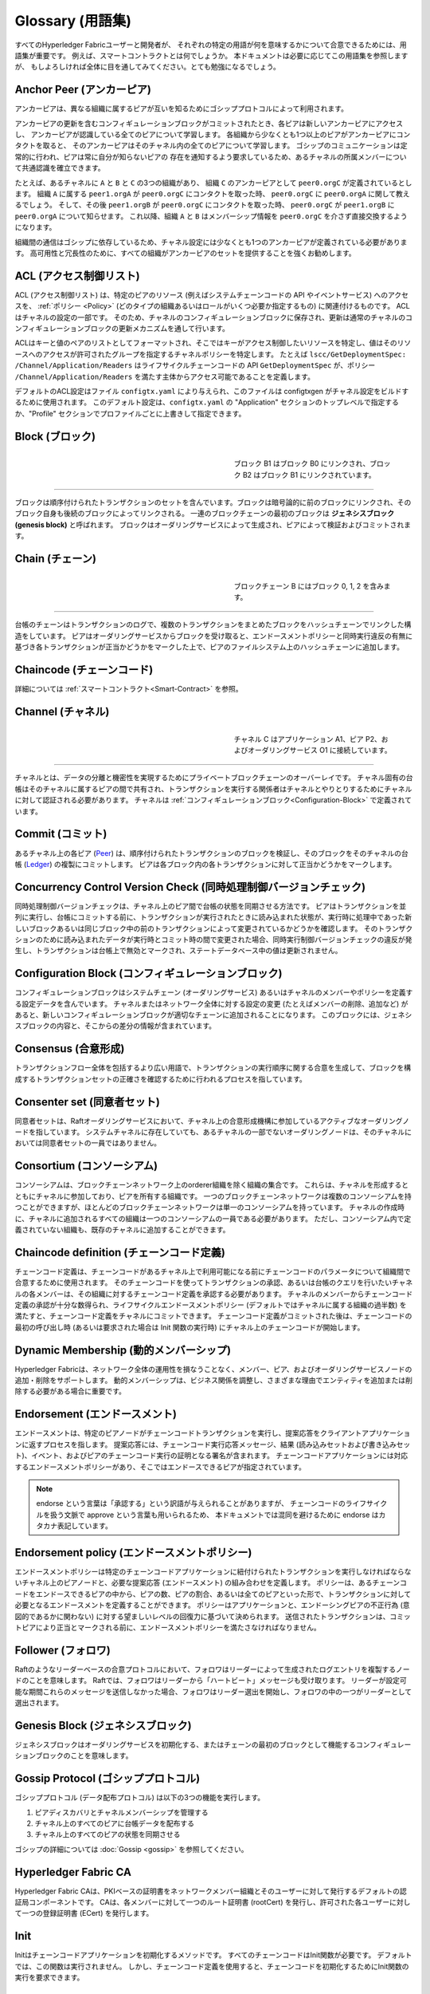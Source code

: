 Glossary (用語集)
=================

すべてのHyperledger Fabricユーザーと開発者が、
それぞれの特定の用語が何を意味するかについて合意できるためには、用語集が重要です。
例えば、スマートコントラクトとは何でしょうか。
本ドキュメントは必要に応じてこの用語集を参照しますが、
もしよろしければ全体に目を通してみてください。とても勉強になるでしょう。

.. _Anchor-Peer:

Anchor Peer (アンカーピア)
--------------------------

アンカーピアは、異なる組織に属するピアが互いを知るためにゴシッププロトコルによって利用されます。

アンカーピアの更新を含むコンフィギュレーションブロックがコミットされたとき、各ピアは新しいアンカーピアにアクセスし、
アンカーピアが認識している全てのピアについて学習します。
各組織から少なくとも1つ以上のピアがアンカーピアにコンタクトを取ると、
そのアンカーピアはそのチャネル内の全てのピアについて学習します。
ゴシップのコミュニケーションは定常的に行われ、ピアは常に自分が知らないピアの
存在を通知するよう要求しているため、あるチャネルの所属メンバーについて共通認識を確立できます。

たとえば、あるチャネルに ``A`` と ``B`` と ``C`` の3つの組織があり、
組織 ``C`` のアンカーピアとして ``peer0.orgC`` が定義されているとします。
組織 ``A`` に属する ``peer1.orgA`` が ``peer0.orgC`` にコンタクトを取った時、
``peer0.orgC`` に ``peer0.orgA`` に関して教えるでしょう。
そして、その後 ``peer1.orgB`` が ``peer0.orgC`` にコンタクトを取った時、
``peer0.orgC`` が ``peer1.orgB`` に ``peer0.orgA`` について知らせます。
これ以降、組織 ``A`` と ``B`` はメンバーシップ情報を ``peer0.orgC`` を介さず直接交換するようになります。

組織間の通信はゴシップに依存しているため、チャネル設定には少なくとも1つのアンカーピアが定義されている必要があります。
高可用性と冗長性のために、すべての組織がアンカーピアのセットを提供することを強くお勧めします。

.. _glossary_ACL:

ACL (アクセス制御リスト)
------------------------

ACL (アクセス制御リスト) は、特定のピアのリソース (例えばシステムチェーンコードの API やイベントサービス) へのアクセスを、
:ref:`ポリシー <Policy>` (どのタイプの組織あるいはロールがいくつ必要か指定するもの) に関連付けるものです。
ACLはチャネルの設定の一部です。
そのため、チャネルのコンフィギュレーションブロックに保存され、更新は通常のチャネルのコンフィギュレーションブロックの更新メカニズムを通して行います。

ACLはキーと値のペアのリストとしてフォーマットされ、そこではキーがアクセス制御したいリソースを特定し、値はそのリソースへのアクセスが許可されたグループを指定するチャネルポリシーを特定します。
たとえば ``lscc/GetDeploymentSpec: /Channel/Application/Readers`` はライフサイクルチェーンコードの API ``GetDeploymentSpec`` が、ポリシー ``/Channel/Application/Readers`` を満たす主体からアクセス可能であることを定義します。

デフォルトのACL設定はファイル ``configtx.yaml`` により与えられ、このファイルは configtxgen がチャネル設定をビルドするために使用されます。
このデフォルト設定は、``configtx.yaml`` の "Application" セクションのトップレベルで指定するか、"Profile" セクションでプロファイルごとに上書きして指定できます。

.. _Block:

Block (ブロック)
----------------

.. figure:: ./glossary/glossary.block.png
   :scale: 50 %
   :align: right
   :figwidth: 40 %
   :alt: A Block

   ブロック B1 はブロック B0 にリンクされ、ブロック B2 はブロック B1 にリンクされています。

=======

ブロックは順序付けられたトランザクションのセットを含んでいます。ブロックは暗号論的に前のブロックにリンクされ、そのブロック自身も後続のブロックによってリンクされる。
一連のブロックチェーンの最初のブロックは **ジェネシスブロック (genesis block)** と呼ばれます。
ブロックはオーダリングサービスによって生成され、ピアによって検証およびコミットされます。

.. _Chain:

Chain (チェーン)
----------------

.. figure:: ./glossary/glossary.blockchain.png
   :scale: 75 %
   :align: right
   :figwidth: 40 %
   :alt: Blockchain

   ブロックチェーン B にはブロック 0, 1, 2 を含みます。

=======

台帳のチェーンはトランザクションのログで、複数のトランザクションをまとめたブロックをハッシュチェーンでリンクした構造をしています。
ピアはオーダリングサービスからブロックを受け取ると、エンドースメントポリシーと同時実行違反の有無に基づき各トランザクションが正当かどうかをマークした上で、ピアのファイルシステム上のハッシュチェーンに追加します。

.. _chaincode:

Chaincode (チェーンコード)
--------------------------

詳細については :ref:`スマートコントラクト<Smart-Contract>` を参照。

.. _Channel:

Channel (チャネル)
------------------

.. figure:: ./glossary/glossary.channel.png
   :scale: 30 %
   :align: right
   :figwidth: 40 %
   :alt: A Channel

   チャネル C はアプリケーション A1、ピア P2、およびオーダリングサービス O1 に接続しています。

=======

チャネルとは、データの分離と機密性を実現するためにプライベートブロックチェーンのオーバーレイです。
チャネル固有の台帳はそのチャネルに属するピアの間で共有され、トランザクションを実行する関係者はチャネルとやりとりするためにチャネルに対して認証される必要があります。
チャネルは :ref:`コンフィギュレーションブロック<Configuration-Block>` で定義されています。

.. _Commit:

Commit (コミット)
-----------------

あるチャネル上の各ピア (Peer_) は、順序付けられたトランザクションのブロックを検証し、そのブロックをそのチャネルの台帳 (Ledger_) の複製にコミットします。
ピアは各ブロック内の各トランザクションに対して正当かどうかをマークします。

.. _Concurrency-Control-Version-Check:

Concurrency Control Version Check (同時処理制御バージョンチェック)
------------------------------------------------------------------

同時処理制御バージョンチェックは、チャネル上のピア間で台帳の状態を同期させる方法です。
ピアはトランザクションを並列に実行し、台帳にコミットする前に、トランザクションが実行されたときに読み込まれた状態が、実行時に処理中であった新しいブロックあるいは同じブロック中の前のトランザクションによって変更されているかどうかを確認します。
そのトランザクションのために読み込まれたデータが実行時とコミット時の間で変更された場合、同時実行制御バージョンチェックの違反が発生し、トランザクションは台帳上で無効とマークされ、ステートデータベース中の値は更新されません。

.. _Configuration-Block:

Configuration Block (コンフィギュレーションブロック)
----------------------------------------------------

コンフィギュレーションブロックはシステムチェーン (オーダリングサービス) あるいはチャネルのメンバーやポリシーを定義する設定データを含んでいます。
チャネルまたはネットワーク全体に対する設定の変更 (たとえばメンバーの削除、追加など) があると、新しいコンフィギュレーションブロックが適切なチェーンに追加されることになります。
このブロックには、ジェネシスブロックの内容と、そこからの差分の情報が含まれています。

.. _Consensus:

Consensus (合意形成)
--------------------

トランザクションフロー全体を包括するより広い用語で、トランザクションの実行順序に関する合意を生成して、ブロックを構成するトランザクションセットの正確さを確認するために行われるプロセスを指しています。

.. _Consenter-Set:

Consenter set (同意者セット)
----------------------------

同意者セットは、Raftオーダリングサービスにおいて、チャネル上の合意形成機構に参加しているアクティブなオーダリングノードを指しています。
システムチャネルに存在していても、あるチャネルの一部でないオーダリングノードは、そのチャネルにおいては同意者セットの一員ではありません。

.. _Consortium:

Consortium (コンソーシアム)
---------------------------

コンソーシアムは、ブロックチェーンネットワーク上のorderer組織を除く組織の集合です。
これらは、チャネルを形成するとともにチャネルに参加しており、ピアを所有する組織です。
一つのブロックチェーンネットワークは複数のコンソーシアムを持つことができますが、ほとんどのブロックチェーンネットワークは単一のコンソーシアムを持っています。
チャネルの作成時に、チャネルに追加されるすべての組織は一つのコンソーシアムの一員である必要があります。
ただし、コンソーシアム内で定義されていない組織も、既存のチャネルに追加することができます。

.. _Chaincode-definition:

Chaincode definition (チェーンコード定義)
-----------------------------------------

チェーンコード定義は、チェーンコードがあるチャネル上で利用可能になる前にチェーンコードのパラメータについて組織間で合意するために使用されます。
そのチェーンコードを使ってトランザクションの承認、あるいは台帳のクエリを行いたいチャネルの各メンバーは、その組織に対するチェーンコード定義を承認する必要があります。
チャネルのメンバーからチェーンコード定義の承認が十分な数得られ、ライフサイクルエンドースメントポリシー (デフォルトではチャネルに属する組織の過半数) を満たすと、チェーンコード定義をチャネルにコミットできます。
チェーンコード定義がコミットされた後は、チェーンコードの最初の呼び出し時 (あるいは要求された場合は Init 関数の実行時) にチャネル上のチェーンコードが開始します。

.. _Dynamic-Membership:

Dynamic Membership (動的メンバーシップ)
---------------------------------------

Hyperledger Fabricは、ネットワーク全体の運用性を損なうことなく、メンバー、ピア、およびオーダリングサービスノードの追加・削除をサポートします。
動的メンバーシップは、ビジネス関係を調整し、さまざまな理由でエンティティを追加または削除する必要がある場合に重要です。

.. _Endorsement:

Endorsement (エンドースメント)
------------------------------

エンドースメントは、特定のピアノードがチェーンコードトランザクションを実行し、提案応答をクライアントアプリケーションに返すプロセスを指します。
提案応答には、チェーンコード実行応答メッセージ、結果 (読み込みセットおよび書き込みセット)、イベント、およびピアのチェーンコード実行の証明となる署名が含まれます。
チェーンコードアプリケーションには対応するエンドースメントポリシーがあり、そこではエンドースできるピアが指定されています。

.. note:: endorse という言葉は「承認する」という訳語が与えられることがありますが、
          チェーンコードのライフサイクルを扱う文脈で approve という言葉も用いられるため、
          本ドキュメントでは混同を避けるために endorse はカタカナ表記しています。

.. _Endorsement-policy:

Endorsement policy (エンドースメントポリシー)
---------------------------------------------

エンドースメントポリシーは特定のチェーンコードアプリケーションに紐付けられたトランザクションを実行しなければならないチャネル上のピアノードと、必要な提案応答 (エンドースメント) の組み合わせを定義します。
ポリシーは、あるチェーンコードをエンドースできるピアの中から、ピアの数、ピアの割合、あるいは全てのピアといった形で、トランザクションに対して必要となるエンドースメントを定義することができます。
ポリシーはアプリケーションと、エンドーシングピアの不正行為 (意図的であるかに関わない) に対する望ましいレベルの回復力に基づいて決められます。
送信されたトランザクションは、コミットピアにより正当とマークされる前に、エンドースメントポリシーを満たさなければなりません。

.. _Follower:

Follower (フォロワ)
-------------------

Raftのようなリーダーベースの合意プロトコルにおいて、フォロワはリーダーによって生成されたログエントリを複製するノードのことを意味します。
Raftでは、フォロワはリーダーから「ハートビート」メッセージも受け取ります。
リーダーが設定可能な期間これらのメッセージを送信しなかった場合、フォロワはリーダー選出を開始し、フォロワの中の一つがリーダーとして選出されます。

.. _Genesis-Block:

Genesis Block (ジェネシスブロック)
----------------------------------

ジェネシスブロックはオーダリングサービスを初期化する、またはチェーンの最初のブロックとして機能するコンフィギュレーションブロックのことを意味します。

.. _Gossip-Protocol:

Gossip Protocol (ゴシッププロトコル)
------------------------------------

ゴシッププロトコル (データ配布プロトコル) は以下の3つの機能を実行します。

1. ピアディスカバリとチャネルメンバーシップを管理する
2. チャネル上のすべてのピアに台帳データを配布する
3. チャネル上のすべてのピアの状態を同期させる

ゴシップの詳細については :doc:`Gossip <gossip>` を参照してください。

.. _Fabric-ca:

Hyperledger Fabric CA
---------------------

Hyperledger Fabric CAは、PKIベースの証明書をネットワークメンバー組織とそのユーザーに対して発行するデフォルトの認証局コンポーネントです。
CAは、各メンバーに対して一つのルート証明書 (rootCert) を発行し、許可された各ユーザーに対して一つの登録証明書 (ECert) を発行します。

.. _Init:

Init
----

Initはチェーンコードアプリケーションを初期化するメソッドです。
すべてのチェーンコードはInit関数が必要です。
デフォルトでは、この関数は実行されません。
しかし、チェーンコード定義を使用すると、チェーンコードを初期化するためにInit関数の実行を要求できます。

Install
-------

Installはピアのファイルシステムにチェーンコードを配置する処理です。

Instantiate
-----------

Instantiateは特定のチャネルでチェーンコードアプリケーションを開始および初期化する処理です。
インスタンス化の後、チェーンコードがインストールされているピアはチェーンコードの関数呼び出し (Invoke) を受け入れることができます。

**注**: *この処理 (Instantiate) は、1.4.x以前のバージョンのチェーンコードライフサイクルにおいて使用されていました。
Fabric v2.0に導入された新しいFabricチェーンコードライフサイクルを用いたチャネルでチェーンコードを開始する手順については、* :ref:`チェーンコード定義<Chaincode-definition>` *を参照してください。*

.. _Invoke:

Invoke
------

Invokeは、チェーンコード関数を呼び出すために使用します。
クライアントアプリケーションは、ピアにトランザクション提案を送信することによってチェーンコードを呼び出します。
ピアはチェーンコードを実行し、エンドースされた提案応答をクライアントアプリケーションに返します。
クライアントアプリケーションは、エンドースメントポリシーを満たすために十分な提案応答を収集した後、順序付け、検証、およびコミットのためにトランザクション結果を送信します。
クライアントアプリケーションは、トランザクション結果を送信しないという選択もできます。
たとえば、Invokeが台帳のクエリのみ行う場合、監査目的で台帳に読み込みを記録したいということがないならば、クライアントアプリケーションは通常、読み込み専用トランザクションを発行しません。
Invokeの呼び出しには、チャネル識別子、呼び出すチェーンコード関数名、および引数の配列が渡されます。

.. _Leader:

Leader (リーダー)
-----------------

Raftのようなリーダーベースの合意プロトコルにおいて、リーダーは新しいログエントリの取り込み、それらのフォロワのオーダリングノードへの複製、およびエントリがコミットされたと見なされるタイミングの管理、の責任を担っています。
リーダーはordererの特別な **タイプ** を表すものではありません。
リーダーはあるordererが環境によって決まる特定の期間だけ担っている役割です。

.. _Leading-Peer:

Leading Peer (リーダーピア)
---------------------------

各 :ref:`組織<organization>` は、加入している各チャネルに対して複数のピアを所有できます。
これらのピアのうち1つ以上は、組織を代表してネットワークオーダリングサービスと通信するために、チャネルのリーダーピアとして動作する必要があります。
オーダリングサービスは、チャネル上のリーダーピアにブロックを配信し、リーダーピアは同じ組織内の他のピアにブロックを配信します。

.. _Ledger:

Ledger (台帳)
-------------

.. figure:: ./glossary/glossary.ledger.png
   :scale: 25 %
   :align: right
   :figwidth: 20 %
   :alt: A Ledger

   台帳 'L'

台帳は、2つの (関連はあるものの) 異なる部分で構成されています。「ブロックチェーン」と「ステートデータベース」 (「ワールドステート」とも呼ばれます) です。
他の台帳とは異なり、ブロックチェーンは **イミュータブル** です。つまり、一度ブロックがチェーンに追加されたら、そのブロックは変更できません。
対照的に、「ワールドステート」はキーと値のペアのセットの現在の値を含むデータベースで、ブロックチェーン内の検証済みトランザクションとコミット済みトランザクションのセットによって追加、変更、または削除されたものです。

ネットワーク内の各チャネルに対して一つの **論理的な** 台帳があると考えるとわかりやすいでしょう。
実際は、チャネル上の各ピアが台帳のコピーを維持しており、各コピーは **合意形成** と呼ばれるプロセスを経て一貫性が保たれています。
**分散台帳技術 (Distributed Ledger Technology: DLT)** という言葉は、論理的には単一ですが、そのコピーをネットワークノード(ピアやオーダリングサービス)に分散させているような台帳によく関連付けられます。

.. _Log-entry:

Log entry (ログエントリ)
------------------------

ログエントリはRaftオーダリングサービスの作業の基本単位で、リーダーのordererからフォロワに配布されます。
そのようなログエントリの完全なシーケンスのことを「ログ」と呼びます。
ログは、すべてのメンバーがエントリとその順序について同意する場合、一貫していると見なされます。

.. _Member:

Member (メンバー)
-----------------

:ref:`組織<Organization>` を参照してください。

.. _MSP:

Membership Service Provider (メンバーシップサービスプロバイダ)
--------------------------------------------------------------

.. figure:: ./glossary/glossary.msp.png
   :scale: 35 %
   :align: right
   :figwidth: 25 %
   :alt: An MSP

   "ORG.MSP"というMSP

Membership Service Provider (MSP; メンバーシップサービスプロバイダ)は、クライアントやピアに資格情報を提供してHyperledger Fabricのネットワークに参加できるようにするためのシステムの抽象コンポーネントを指しています。
クライアントはこれらの資格情報を使用してトランザクションを認証し、ピアはこれらの資格情報を使用してトランザクションの処理結果 (エンドースメント) を認証します。
このインターフェースは、システムのトランザクション処理コンポーネントに強く結び付けられている一方で、メンバーシップサービスのコンポーネントを、異なる実装のものをスムーズに (システムのトランザクション処理コンポーネントのコアを変更することなく) プラグインできるよう定義する狙いがあります。

.. _Membership-Services:

Membership Services (メンバーシップサービス)
--------------------------------------------

メンバーシップサービスは、許可型ブロックチェーンネットワーク上のアイデンティティを認証、認可、管理します。
メンバーシップサービスのコードはピアおよびorderer上で実行され、ブロックチェーン操作の認証と認可の両方を行います。
メンバーシップサービスはMSPをPKIベースで実装したものです。

.. _Ordering-Service:

Ordering Service (オーダリングサービス)
---------------------------------------

オーダリングサービスは **orderer** とも呼ばれ、トランザクションの順序を決めてブロックを作り、接続しているピアに検証とコミット処理のためにブロックを配布する役割を持ったノードの集合と定義されています。
オーダリングサービスはピアのプロセスから独立して存在し、ネットワーク上のすべてのチャネルに対してトランザクションを先着順に並べます。
オーダリングサービスは、KafkaやRaftのような外部コンポーネントの違いを超えてプラグイン可能な実装をサポートするように設計されています。
これは、ネットワーク全体に対して共通のバインディングです。つまり各 :ref:`メンバー<Member>` に紐付けられた暗号学的な識別情報を含んでいます。

.. _Organization:

Organization (組織)
-------------------


.. figure:: ./glossary/glossary.organization.png
   :scale: 25 %
   :align: right
   :figwidth: 20 %
   :alt: An Organization

   組織 'ORG'

=====

組織は「メンバー」とも呼ばれ、ブロックチェーンネットワークプロバイダからブロックチェーンネットワークに招待されて参加します。
組織はメンバーシップサービス・プロバイダ (MSP_) をネットワークに追加することで参加します。
MSPは、その組織によって発行された有効なアイデンティティによって署名 (トランザクションに対する署名、など) が生成されたことを、ネットワークの他のメンバーがどのように検証するかを定義します。
MSP内のアイデンティティの特定のアクセス権は、組織がネットワークに参加したときに合意されたポリシーによって管理されます。
組織は、多国籍企業のように大きいものでも、個人ほどの小さいものでも構いません。
組織のトランザクションのエンドポイントはピア (Peer_) です。
組織の集合はコンソーシアム (Consortium_) を形成します。
ネットワーク上のすべての組織はメンバーですが、すべての組織がコンソーシアムに参加しているわけではありません。

.. _Peer:

Peer (ピア)
-----------

.. figure:: ./glossary/glossary.peer.png
   :scale: 25 %
   :align: right
   :figwidth: 20 %
   :alt: A Peer

   ピア 'P'

ピアは台帳を維持するネットワークエンティティであり、台帳への読み書き操作を行うためにチェーンコードのコンテナを実行します。
ピアはメンバーによって所有および維持されます。

.. _Policy:

Policy (ポリシー)
-----------------

ポリシーは、デジタルアイデンティティのプロパティで構成される式です。
たとえば ``OR('Org1.peer', 'Org2.peer')`` のようなものです.
これはブロックチェーンネットワーク上のリソースへのアクセスを制限するために使用されます。
たとえば、チャネルに対して誰が読み込めるか・書き込めるかを指定したり、 :ref:`ACL<glossary_ACL>` を用いて誰が特定のチェーンコードAPIを利用できるかを指定したりできます。
ポリシーはオーダリングサービスを起動する前、あるいはチャネルを作成する前に ``configtx.yaml`` 内で定義してもよいですし、あるいはチャネル上でチェーンコードをインスタンス化する際に指定することもできます。
デフォルト設定はサンプルの ``configtx.yaml`` に記述されていて、大半のネットワークではその設定が適しているでしょう。

.. _glossary-Private-Data:

Private Data (プライベートデータ)
---------------------------------

プライベートデータは各ピアのプライベートデータベースに保存される機密データを意味します。
プライベートデータベースは各ローカルピアにのみアクセスが許可されており、チャネルの台帳データとは論理的に分離されています。
プライベートデータへのアクセスは、プライベートデータコレクションの定義に基づきチャネル上の1つ以上の組織に制限されます。
権限を持たない組織は、トランザクションデータの証拠としてチャネルの台帳上にプライベートデータのハッシュ値を保存するでしょう。
また、より高度な秘匿性のために、プライベートデータのハッシュはオーダリングサービス (Ordering-Service_) を経由しますが、プライベートデータそのものは経由しないようにしています。これによりordererからもデータの機密性が守られます。

.. _glossary-Private-Data-Collection:

Private Data Collection (プライベートデータコレクション、または単にコレクション)
--------------------------------------------------------------------------------

プライベートデータコレクションは、チャネル上の2つ以上の組織が、それ以外の組織から秘匿したいデータを管理するために使用されます。
コレクション定義は、プライベートデータを保存する権限が与えられたチャネル上の組織のサブセットを記述します。
これは、突き詰めると、これらの組織のみが当該プライベートデータを用いたトランザクションを実行できることを意味します。

.. _Proposal:

Proposal (提案)
---------------

提案はチャネル上の特定のピアに対して送信されるエンドース処理の要求を意味します。
各提案は、InitまたはInvoke (読み込み/書き込み) の要求です。

.. _Query:

Query
-----

Queryは、台帳の現在の状態を読み込むが、台帳には書き込まれないチェーンコード呼出しです。
このチェーンコード関数は、台帳の特定のキーを問い合せることも、キーのセットを指定して問い合せることもできます。
Queryによって台帳の状態が変更されることはないため、クライアントアプリケーションは通常、順序付け、検証およびコミットのために読み込み専用のトランザクションを発行しません。
一般的ではありませんが、クライアントアプリケーションは、たとえば、クライアントが特定の時点で特定の台帳状態を認識していたことを台帳チェーンに監査可能な証拠として残したい場合に、順序付け、検証およびコミットのために読み込み専用トランザクションを発行するように選択することもできます。

.. _Quorum:

Quorum (定足数)
---------------

定足数はトランザクションが順序付けされるために必要な、提案をエンドースするメンバー数の最低値を意味します。
全ての同意者セットについて、これはノードの **過半数** を意味します。
5ノードのクラスタでは、定足数を満たすには3ノードが必要です。
なんらかの理由でノードが定足数を満たさない場合、クラスタは読み込みも書き込みもできず、新しいログをコミットすることができません。

.. _Raft:

Raft
----

v1.4.1の新機能であるRaftはクラッシュ故障耐性 (CTF) を持ったオーダリングサービスの実装で、`Raft プロトコル <https://raft.github.io/raft.pdf>`_ の `etcd ライブラリ <https://coreos.com/etcd/>`_ に基づいています。
Raftは「リーダー・フォロワ」モデルに従っており、チャネルごとにリーダーノードを選出し、リーダーの決定がフォロワに複製されます。
Raftオーダリングサービスは、Kafkaベースのオーダリングサービスよりもセットアップや管理が容易で、その設計により組織は分散されたオーダリングサービスにノードを提供できるようになっています。

.. _SDK:

Software Development Kit (SDK)
------------------------------

Hyperledger FabricのクライアントSDKは、開発者がチェーンコードアプリケーションを作成およびテストするための構造化されたライブラリ環境を提供します。
SDKは、標準インターフェイスを通じて完全に設定可能であり、拡張可能です。
署名のための暗号アルゴリズム、ログフレームワーク、状態保存のためのコンポーネントは、SDKに簡単に出し入れできます。
SDKは、トランザクション処理、メンバーシップサービス、ノードトラバーサル、およびイベント処理のためのAPIを提供します。

現在、公式にサポートされているSDKはNode.js用とJava用の2つです。さらに2つ (PythonとGo) のSDKはまだ正式版ではありませんが、ダウンロードしてテストすることは可能です。

.. _Smart-Contract:

Smart Contract (スマートコントラクト)
-------------------------------------

スマートコントラクトは、ブロックチェーンネットワークの外部にあるクライアントアプリケーションによって呼び出され、 :ref:`トランザクション<Transaction>` を通して :ref:`ワールドステート<World-State>` 内のキーバリューペアのセットへのアクセスや更新を管理するコードです。
Hyperledger Fabricでは、スマートコントラクトはチェーンコードとしてパッケージ化されます。
チェーンコードはピアにインストールされ、1つまたは複数のチャネルで定義および使用されます。

.. _State-DB:

State Database (ステートデータベース)
-------------------------------------

ワールドステートのデータは、チェーンコードからの読み込みやクエリに効率よく対処するために、ステートデータベースに格納されます。
サポートされているデータベースは、levelDBとcouchDBです。

.. _System-Chain:

System Chain (システムチェーン)
-------------------------------

システムチェーンはシステムレベルでネットワークを定義するコンフィギュレーションブロックを含んでいます。
システムチェーンはオーダリングサービス内に存在し、チャネルと同様に、次のような情報を含む初期設定を持ちます: MSP情報、ポリシー、および構成の詳細。
ネットワーク全体に変更があると (たとえば、新しい組織の参加や新しいオーダリングノードの追加など)、システムチェーンに新しいコンフィギュレーションブロックが追加されます。

システムチェーンは、チャネルまたはチャネルのグループに対する共通のバインディングと考えることができます。
たとえば、複数の金融機関が (システムチェーンを通じて代表される) コンソーシアムを形成し、その後、時々刻々変化する提携ビジネスのアジェンダに対するチャネルを作成することができます。

.. _Transaction:

Transaction (トランザクション)
------------------------------

.. figure:: ./glossary/glossary.transaction.png
   :scale: 30 %
   :align: right
   :figwidth: 20 %
   :alt: A Transaction

   トランザクション 'T'

トランザクションは、チェーンコードがクライアントアプリケーションから呼び出され、台帳上のデータに対して読み込みまたは書き込みを行うときに作成されます。
Fabricのアプリケーションクライアントは、トランザクション提案をエンドースピアに送信してトランザクションの実行およびエンドース処理を求め、エンドースピアから署名 (エンドース) された応答を収集し、トランザクション結果とエンドースメントをトランザクションにパッケージ化して、オーダリングサービスに送信します。
オーダリングサービスは、トランザクションを順序付けしてブロックに配置し、ブロックをピアにブロードキャストします。ピアはブロック内をトランザクションを検証し、正当なトランザクションの結果を台帳にコミットし、ワールドステートを更新します。

.. _World-State:

World State (ワールドステート)
------------------------------

.. figure:: ./glossary/glossary.worldstate.png
   :scale: 40 %
   :align: right
   :figwidth: 25 %
   :alt: Current State

   ワールドステート 'W'

ワールドステートはHyperledger Fabricの :ref:`台帳<Ledger>` の「現在の状態」を表すコンポーネントです。
ワールドステートはチェーンのトランザクションログに含まれる全てのキーに対する最新の値を表します。
チェーンコードはワールドステートに対してトランザクション提案を処理します。
なぜなら、ワールドステートにより、トランザクションログ全体を走査して計算しなくとも、
各キーに対する最新の値に直接アクセスすることができるためです。
ワールドステートはあるキーの値が変化すると毎回変化します。
例えば、車の所有者 (キー)がある所有者から別の所有者 (値) に移転したときや、新しいキーが追加されたときなどです。
その結果、ワールドステートは、キーと値のペアは変更される前にその現在状態を知る必要があるため、
トランザクションフローにおいて重要な役割を持ちます。
ピアは処理したブロックに含まれる正しいトランザクションのそれぞれについて、最新の値を台帳とワールドステートにコミットします。

.. Licensed under Creative Commons Attribution 4.0 International License
   https://creativecommons.org/licenses/by/4.0/
